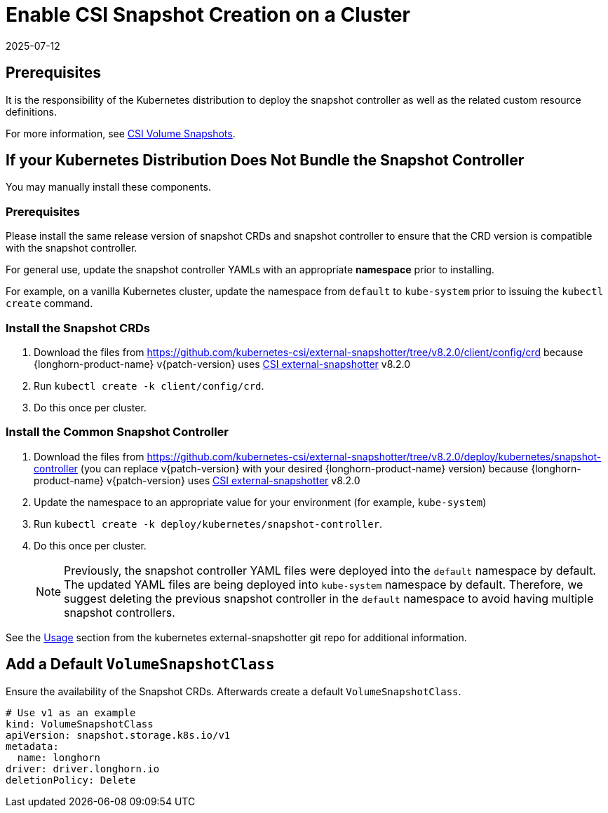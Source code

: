 = Enable CSI Snapshot Creation on a Cluster
:revdate: 2025-07-12
:page-revdate: {revdate}
:description: Update your Kubernetes cluster by downloading and installing the snapshot controller and its associated custom resource definitions to ensure compatibility.
:current-version: {page-component-version}

== Prerequisites

It is the responsibility of the Kubernetes distribution to deploy the snapshot controller as well as the related custom resource definitions.

For more information, see https://kubernetes.io/docs/concepts/storage/volume-snapshots/[CSI Volume Snapshots].

== If your Kubernetes Distribution Does Not Bundle the Snapshot Controller

You may manually install these components.

=== Prerequisites

Please install the same release version of snapshot CRDs and snapshot controller to ensure that the CRD version is compatible with the snapshot controller.

For general use, update the snapshot controller YAMLs with an appropriate *namespace* prior to installing.

For example, on a vanilla Kubernetes cluster, update the namespace from `default` to `kube-system` prior to issuing the `kubectl create` command.

=== Install the Snapshot CRDs

. Download the files from https://github.com/kubernetes-csi/external-snapshotter/tree/v8.2.0/client/config/crd
because {longhorn-product-name} v{patch-version} uses https://kubernetes-csi.github.io/docs/external-snapshotter.html[CSI external-snapshotter] v8.2.0
. Run `kubectl create -k client/config/crd`.
. Do this once per cluster.

=== Install the Common Snapshot Controller

. Download the files from https://github.com/kubernetes-csi/external-snapshotter/tree/v8.2.0/deploy/kubernetes/snapshot-controller (you can replace v{patch-version} with your desired {longhorn-product-name} version) because {longhorn-product-name} v{patch-version} uses https://kubernetes-csi.github.io/docs/external-snapshotter.html[CSI external-snapshotter] v8.2.0
. Update the namespace to an appropriate value for your environment (for example, `kube-system`)
. Run `kubectl create -k deploy/kubernetes/snapshot-controller`.
. Do this once per cluster.
+
[NOTE]
====
Previously, the snapshot controller YAML files were deployed into the `default` namespace by default.
The updated YAML files are being deployed into `kube-system` namespace by default.
Therefore, we suggest deleting the previous snapshot controller in the `default` namespace to avoid having multiple snapshot controllers.
====

See the https://github.com/kubernetes-csi/external-snapshotter#usage[Usage] section from the kubernetes
external-snapshotter git repo for additional information.

== Add a Default `VolumeSnapshotClass`

Ensure the availability of the Snapshot CRDs. Afterwards create a default `VolumeSnapshotClass`.

[subs="+attributes",yaml]
----
# Use v1 as an example
kind: VolumeSnapshotClass
apiVersion: snapshot.storage.k8s.io/v1
metadata:
  name: longhorn
driver: driver.longhorn.io
deletionPolicy: Delete
----
